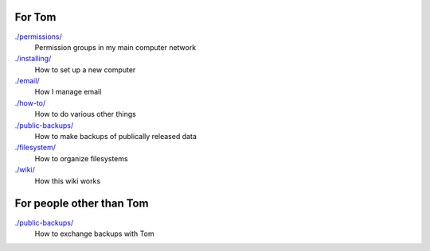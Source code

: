 For Tom
--------

`./permissions/ <permissions>`_
    Permission groups in my main computer network

`./installing/ <installing>`_
    How to set up a new computer

`./email/ <email>`_
    How I manage email

`./how-to/ <how-to>`_
    How to do various other things

`./public-backups/ <public-backups>`_
    How to make backups of publically released data

`./filesystem/ <filesystem>`_
    How to organize filesystems

`./wiki/ <wiki>`_
    How this wiki works

For people other than Tom
-----------------------------

`./public-backups/ <public-backups>`_
    How to exchange backups with Tom
